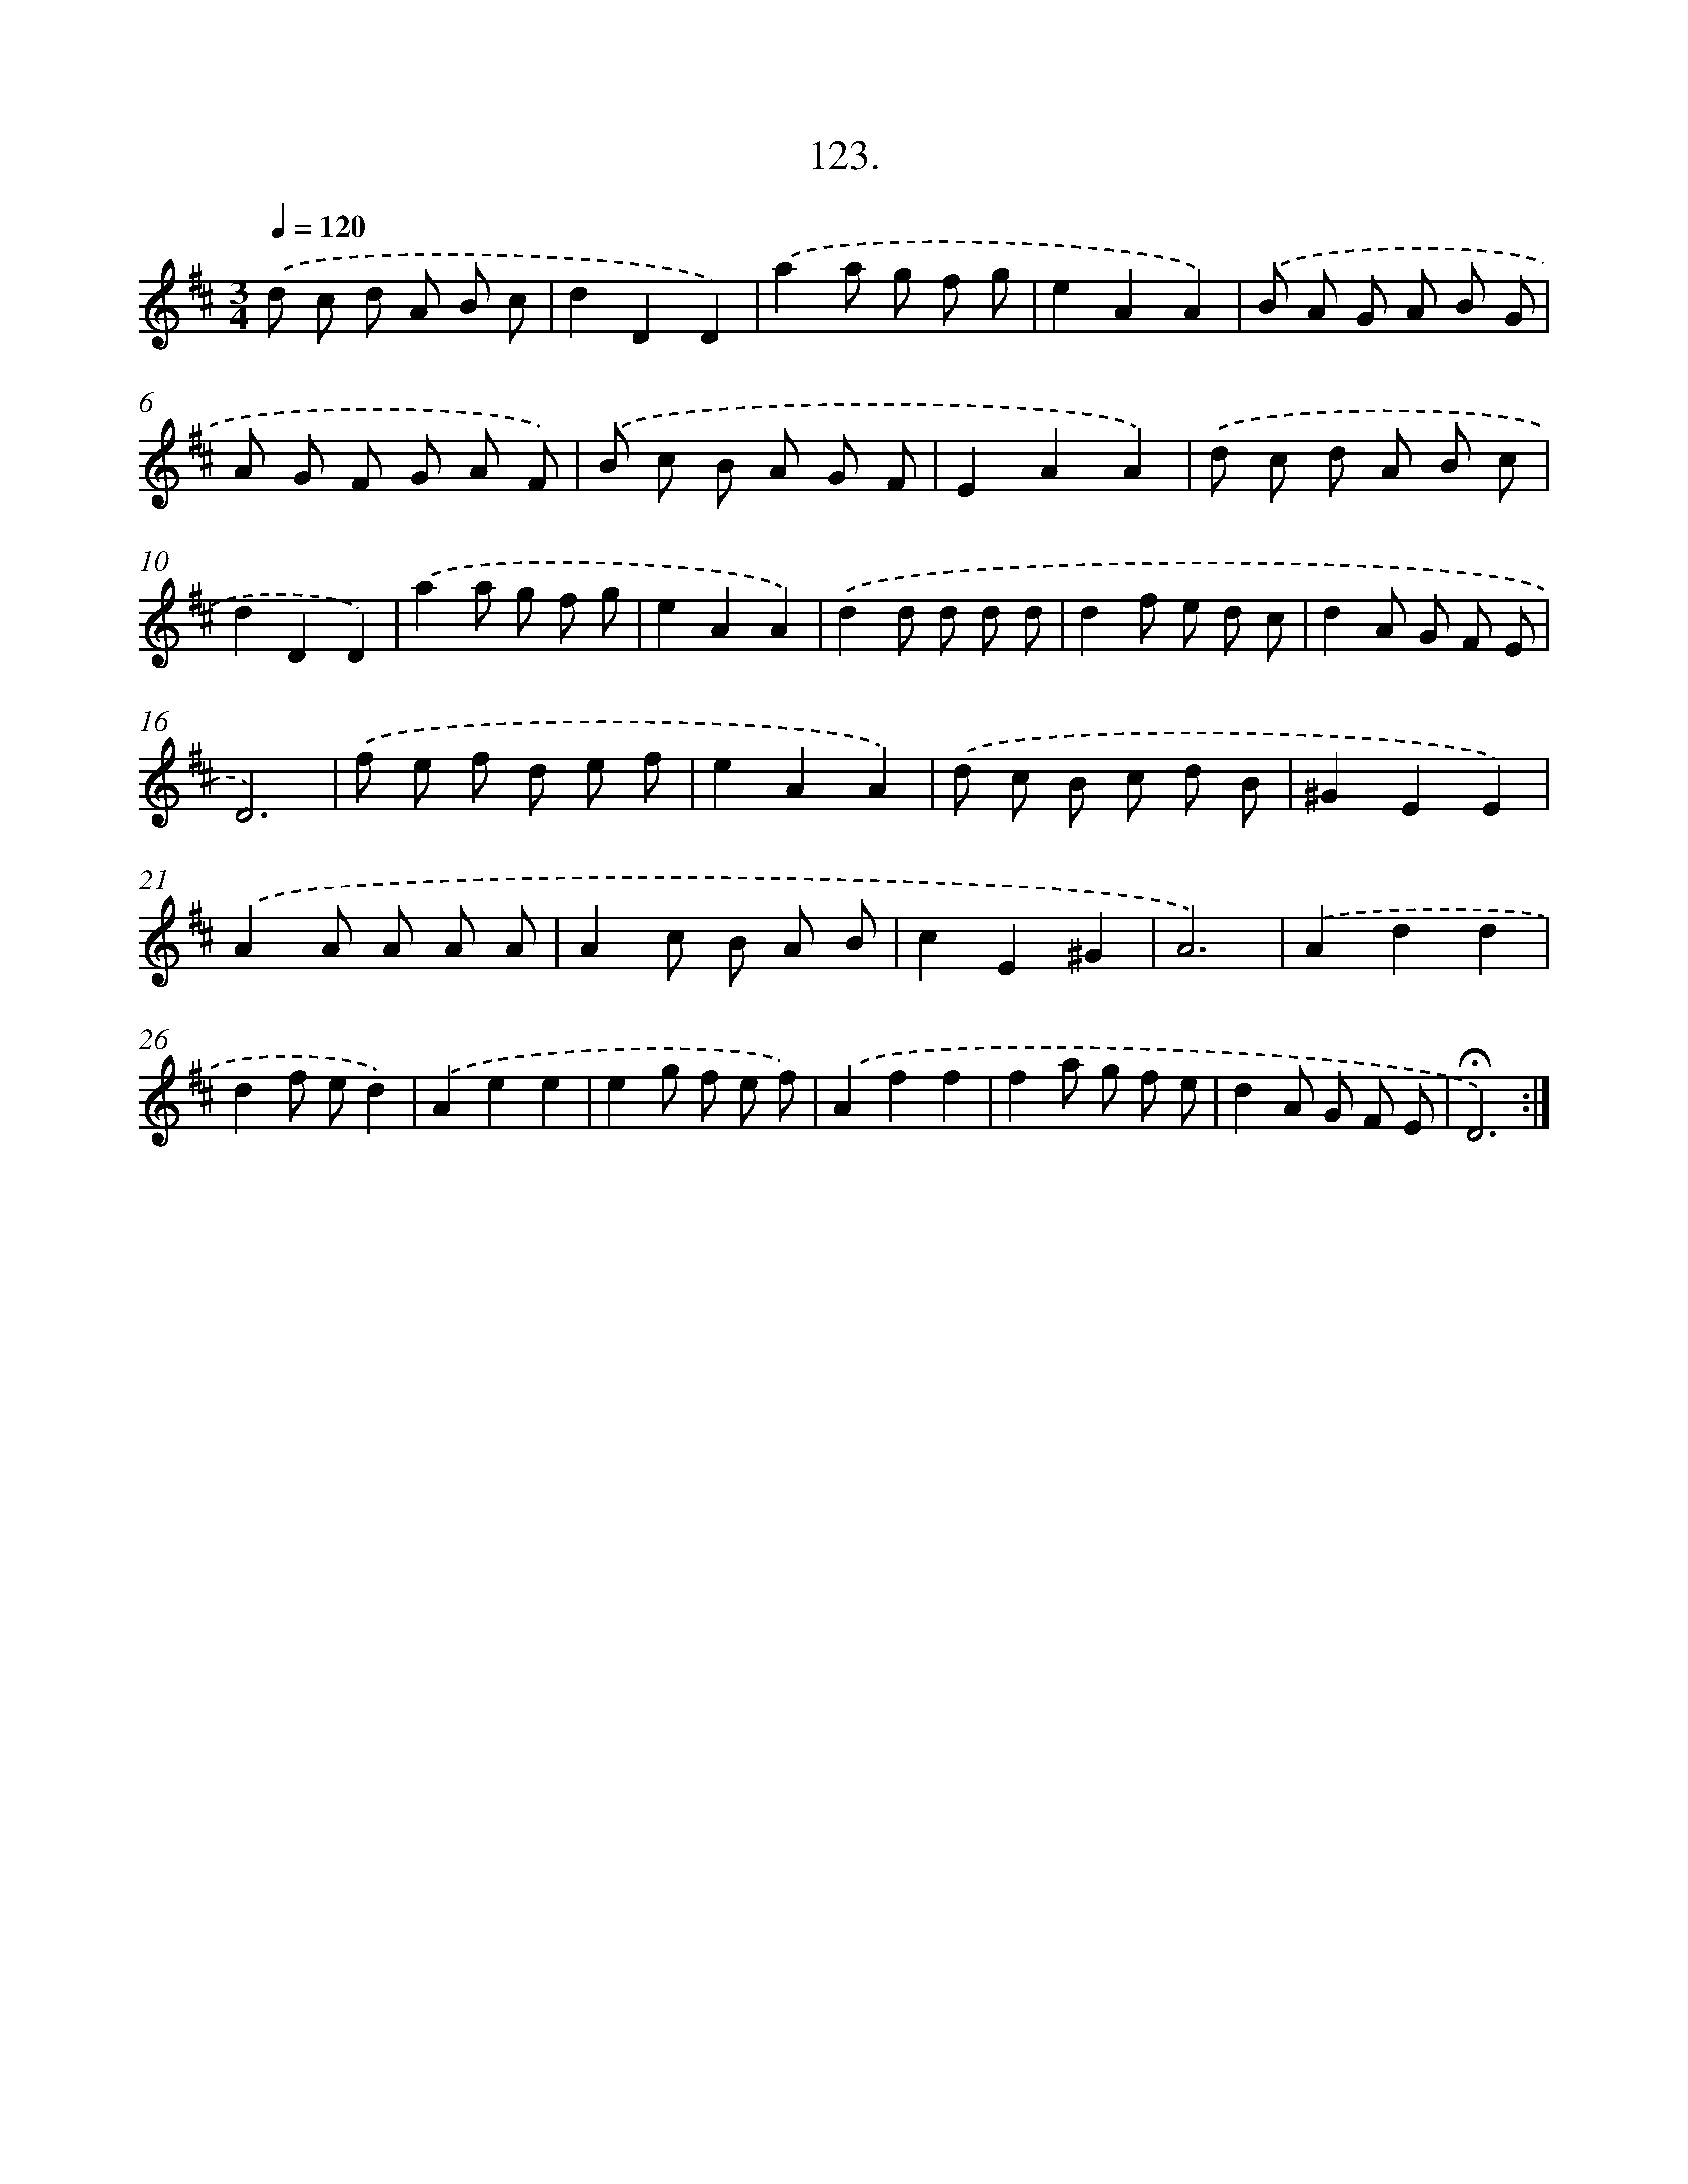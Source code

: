 X: 14108
T: 123.
%%abc-version 2.0
%%abcx-abcm2ps-target-version 5.9.1 (29 Sep 2008)
%%abc-creator hum2abc beta
%%abcx-conversion-date 2018/11/01 14:37:41
%%humdrum-veritas 2004656417
%%humdrum-veritas-data 4088858147
%%continueall 1
%%barnumbers 0
L: 1/8
M: 3/4
Q: 1/4=120
K: D clef=treble
.('d c d A B c |
d2D2D2) |
.('a2a g f g |
e2A2A2) |
.('B A G A B G |
A G F G A F) |
.('B c B A G F |
E2A2A2) |
.('d c d A B c |
d2D2D2) |
.('a2a g f g |
e2A2A2) |
.('d2d d d d |
d2f e d c |
d2A G F E |
D6) |
.('f e f d e f |
e2A2A2) |
.('d c B c d B |
^G2E2E2) |
.('A2A A A A |
A2c B A B |
c2E2^G2 |
A6) |
.('A2d2d2 |
d2f ed2) |
.('A2e2e2 |
e2g f e f) |
.('A2f2f2 |
f2a g f e |
d2A G F E |
!fermata!D6) :|]
